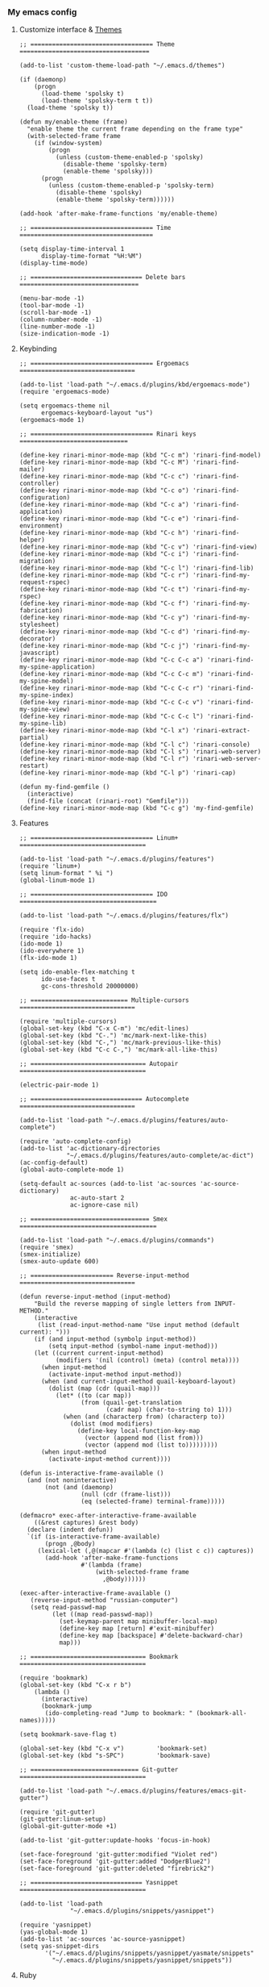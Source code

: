 *** My emacs config
**** Customize interface & [[file:/themes.md][Themes]]
#+begin_src elisp
;; ================================== Theme ====================================

(add-to-list 'custom-theme-load-path "~/.emacs.d/themes")

(if (daemonp)
    (progn
      (load-theme 'spolsky t)
      (load-theme 'spolsky-term t t))
  (load-theme 'spolsky t))

(defun my/enable-theme (frame)
  "enable theme the current frame depending on the frame type"
  (with-selected-frame frame
    (if (window-system)
        (progn
          (unless (custom-theme-enabled-p 'spolsky)
            (disable-theme 'spolsky-term)
            (enable-theme 'spolsky)))
      (progn
        (unless (custom-theme-enabled-p 'spolsky-term)
          (disable-theme 'spolsky)
          (enable-theme 'spolsky-term))))))

(add-hook 'after-make-frame-functions 'my/enable-theme)

;; ================================== Time =====================================

(setq display-time-interval 1
      display-time-format "%H:%M")
(display-time-mode)

;; =============================== Delete bars =================================

(menu-bar-mode -1)
(tool-bar-mode -1)
(scroll-bar-mode -1)
(column-number-mode -1)
(line-number-mode -1)
(size-indication-mode -1)
#+end_src
**** Keybinding
#+begin_src elisp
;; ================================== Ergoemacs ================================

(add-to-list 'load-path "~/.emacs.d/plugins/kbd/ergoemacs-mode")
(require 'ergoemacs-mode)

(setq ergoemacs-theme nil
      ergoemacs-keyboard-layout "us")
(ergoemacs-mode 1)

;; ================================== Rinari keys ==============================

(define-key rinari-minor-mode-map (kbd "C-c m") 'rinari-find-model)
(define-key rinari-minor-mode-map (kbd "C-c M") 'rinari-find-mailer)
(define-key rinari-minor-mode-map (kbd "C-c c") 'rinari-find-controller)
(define-key rinari-minor-mode-map (kbd "C-c o") 'rinari-find-configuration)
(define-key rinari-minor-mode-map (kbd "C-c a") 'rinari-find-application)
(define-key rinari-minor-mode-map (kbd "C-c e") 'rinari-find-environment)
(define-key rinari-minor-mode-map (kbd "C-c h") 'rinari-find-helper)
(define-key rinari-minor-mode-map (kbd "C-c v") 'rinari-find-view)
(define-key rinari-minor-mode-map (kbd "C-c i") 'rinari-find-migration)
(define-key rinari-minor-mode-map (kbd "C-c l") 'rinari-find-lib)
(define-key rinari-minor-mode-map (kbd "C-c r") 'rinari-find-my-request-rspec)
(define-key rinari-minor-mode-map (kbd "C-c t") 'rinari-find-my-rspec)
(define-key rinari-minor-mode-map (kbd "C-c f") 'rinari-find-my-fabrication)
(define-key rinari-minor-mode-map (kbd "C-c y") 'rinari-find-my-stylesheet)
(define-key rinari-minor-mode-map (kbd "C-c d") 'rinari-find-my-decorator)
(define-key rinari-minor-mode-map (kbd "C-c j") 'rinari-find-my-javascript)
(define-key rinari-minor-mode-map (kbd "C-c C-c a") 'rinari-find-my-spine-application)
(define-key rinari-minor-mode-map (kbd "C-c C-c m") 'rinari-find-my-spine-model)
(define-key rinari-minor-mode-map (kbd "C-c C-c r") 'rinari-find-my-spine-index)
(define-key rinari-minor-mode-map (kbd "C-c C-c v") 'rinari-find-my-spine-view)
(define-key rinari-minor-mode-map (kbd "C-c C-c l") 'rinari-find-my-spine-lib)
(define-key rinari-minor-mode-map (kbd "C-l x") 'rinari-extract-partial)
(define-key rinari-minor-mode-map (kbd "C-l c") 'rinari-console)
(define-key rinari-minor-mode-map (kbd "C-l s") 'rinari-web-server)
(define-key rinari-minor-mode-map (kbd "C-l r") 'rinari-web-server-restart)
(define-key rinari-minor-mode-map (kbd "C-l p") 'rinari-cap)

(defun my-find-gemfile ()
  (interactive)
  (find-file (concat (rinari-root) "Gemfile")))
(define-key rinari-minor-mode-map (kbd "C-c g") 'my-find-gemfile)
#+end_src
**** Features
#+begin_src elisp
;; ================================== Linum+ ===================================

(add-to-list 'load-path "~/.emacs.d/plugins/features")
(require 'linum+)
(setq linum-format " %i ")
(global-linum-mode 1)

;; ================================== IDO ======================================

(add-to-list 'load-path "~/.emacs.d/plugins/features/flx")

(require 'flx-ido)
(require 'ido-hacks)
(ido-mode 1)
(ido-everywhere 1)
(flx-ido-mode 1)

(setq ido-enable-flex-matching t
      ido-use-faces t
      gc-cons-threshold 20000000)

;; =========================== Multiple-cursors ================================

(require 'multiple-cursors)
(global-set-key (kbd "C-x C-m") 'mc/edit-lines)
(global-set-key (kbd "C-.") 'mc/mark-next-like-this)
(global-set-key (kbd "C-,") 'mc/mark-previous-like-this)
(global-set-key (kbd "C-c C-,") 'mc/mark-all-like-this)

;; ================================ Autopair ===================================

(electric-pair-mode 1)

;; =============================== Autocomplete ================================

(add-to-list 'load-path "~/.emacs.d/plugins/features/auto-complete")

(require 'auto-complete-config)
(add-to-list 'ac-dictionary-directories
             "~/.emacs.d/plugins/features/auto-complete/ac-dict")
(ac-config-default)
(global-auto-complete-mode 1)

(setq-default ac-sources (add-to-list 'ac-sources 'ac-source-dictionary)
              ac-auto-start 2
              ac-ignore-case nil)

;; ================================= Smex ======================================

(add-to-list 'load-path "~/.emacs.d/plugins/commands")
(require 'smex)
(smex-initialize)
(smex-auto-update 600)

;; ======================= Reverse-input-method ================================

(defun reverse-input-method (input-method)
    "Build the reverse mapping of single letters from INPUT-METHOD."
    (interactive
     (list (read-input-method-name "Use input method (default current): ")))
    (if (and input-method (symbolp input-method))
        (setq input-method (symbol-name input-method)))
    (let ((current current-input-method)
          (modifiers '(nil (control) (meta) (control meta))))
      (when input-method
        (activate-input-method input-method))
      (when (and current-input-method quail-keyboard-layout)
        (dolist (map (cdr (quail-map)))
          (let* ((to (car map))
                 (from (quail-get-translation
                        (cadr map) (char-to-string to) 1)))
            (when (and (characterp from) (characterp to))
              (dolist (mod modifiers)
                (define-key local-function-key-map
                  (vector (append mod (list from)))
                  (vector (append mod (list to)))))))))
      (when input-method
        (activate-input-method current))))

(defun is-interactive-frame-available ()
  (and (not noninteractive)
       (not (and (daemonp)
                 (null (cdr (frame-list)))
                 (eq (selected-frame) terminal-frame)))))

(defmacro* exec-after-interactive-frame-available
    ((&rest captures) &rest body)
  (declare (indent defun))
  `(if (is-interactive-frame-available)
       (progn ,@body)
     (lexical-let (,@(mapcar #'(lambda (c) (list c c)) captures))
       (add-hook 'after-make-frame-functions
                 #'(lambda (frame)
                     (with-selected-frame frame
                       ,@body))))))

(exec-after-interactive-frame-available ()
   (reverse-input-method "russian-computer")
   (setq read-passwd-map
         (let ((map read-passwd-map))
           (set-keymap-parent map minibuffer-local-map)
           (define-key map [return] #'exit-minibuffer)
           (define-key map [backspace] #'delete-backward-char)
           map)))

;; ================================ Bookmark ===================================

(require 'bookmark)
(global-set-key (kbd "C-x r b")
    (lambda ()
      (interactive)
      (bookmark-jump
       (ido-completing-read "Jump to bookmark: " (bookmark-all-names)))))

(setq bookmark-save-flag t)

(global-set-key (kbd "C-x v")         'bookmark-set)
(global-set-key (kbd "s-SPC")         'bookmark-save)

;; ============================== Git-gutter ===================================

(add-to-list 'load-path "~/.emacs.d/plugins/features/emacs-git-gutter")

(require 'git-gutter)
(git-gutter:linum-setup)
(global-git-gutter-mode +1)

(add-to-list 'git-gutter:update-hooks 'focus-in-hook)

(set-face-foreground 'git-gutter:modified "Violet red")
(set-face-foreground 'git-gutter:added "DodgerBlue2")
(set-face-foreground 'git-gutter:deleted "firebrick2")

;; =============================== Yasnippet ===================================

(add-to-list 'load-path
              "~/.emacs.d/plugins/snippets/yasnippet")

(require 'yasnippet)
(yas-global-mode 1)
(add-to-list 'ac-sources 'ac-source-yasnippet)
(setq yas-snippet-dirs
       '("~/.emacs.d/plugins/snippets/yasnippet/yasmate/snippets"
         "~/.emacs.d/plugins/snippets/yasnippet/snippets"))
#+end_src
**** Ruby
#+begin_src elisp
;; ================================== Rvm ======================================

(require 'rvm)
(rvm-use-default)

;; ================================== Rinari ===================================

(require 'ido)
(ido-mode t)

(add-to-list 'load-path "~/.emacs.d/plugins/ruby/rinari")
(require 'rinari)
(global-rinari-mode)

;; ================================== Ruby =====================================

(require 'ruby-mode)
(require 'inf-ruby)

;; ================================= Rubocop ===================================

(add-to-list 'load-path "~/.emacs.d/plugins/ruby/dash.el")
(require 'dash)

(add-to-list 'load-path "~/.emacs.d/plugins/ruby/rubocop-emacs")
(require 'rubocop)
(add-hook 'ruby-mode-hook 'rubocop-mode)
#+end_src
**** Templates
#+begin_src elisp
;; =============================== Slim-mode ===================================

(add-to-list 'load-path "~/.emacs.d/plugins/templates")
(autoload 'slim-mode "slim" "slim major mode" t)

;; ============================= Coffee-mode ===================================

(add-to-list 'load-path "~/.emacs.d/plugins/js")
(require 'coffee-mode)
(add-to-list 'auto-mode-alist
            '("\\.coffee$" . rinari-minor-mode)
            '("\\.coffee$" . coffee-mode))

(eval-after-load "coffee-mode"
 '(progn
    (define-key coffee-mode-map [(meta r)] 'coffee-compile-buffer)
    (define-key coffee-mode-map (kbd "C-j") 'coffee-newline-and-indent)))

(add-to-list 'load-path "~/.emacs.d/plugins/js/ac-coffee")
(require 'ac-coffee)

;; ============================== Rhtml-mode ===================================

(add-to-list 'load-path "~/.emacs.d/plugins/templates/rhtml")
(autoload 'rhtml-mode "rhtml" "rhtml major mode" t)
(add-to-list 'auto-mode-alist '("\\.jst\\.eco$" . rhtml-mode))
#+end_src
**** Hooks
#+begin_src elisp
;; =========================== Compile elisp ===================================

(defun byte-compile-current-buffer ()
  "`byte-compile' current buffer if it's emacs-lisp-mode
   and compiled file exists."
  (interactive)
  (when (and (eq major-mode 'emacs-lisp-mode)
             (file-exists-p (byte-compile-dest-file buffer-file-name)))
    (byte-compile-file buffer-file-name)))

;; ============================== Load hook ====================================

(defun load-hook (path)
  "Load files in hook directory"
  (interactive)
  (let ((hooks "~/.emacs.d/conf.d/hooks/"))
    (dolist (hook-files
             (directory-files (concat hooks path) t "\.el$" nil))
      (load (file-name-sans-extension hook-files) 'noerror))))

;; ================================ Hooks ======================================

(add-hook 'after-save-hook 'byte-compile-current-buffer)
(add-hook 'org-mode-hook (lambda () (load-hook "org")))
(add-hook 'js-mode-hook (lambda () (load-hook "js")))
(add-hook 'lisp-mode-hook (lambda () (load-hook "lisp")))
(add-hook 'ruby-mode-hook (lambda () (load-hook "ruby")))
(add-hook 'before-save-hook 'delete-trailing-whitespace)
#+end_src
**** To be continued...
